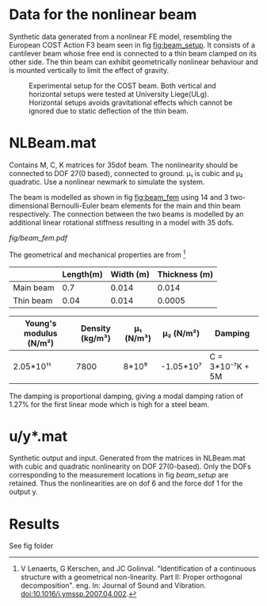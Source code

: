 * Data for the nonlinear beam
Synthetic data generated from a nonlinear FE model, resembling the European COST
Action F3 beam seen in fig [[fig:beam_setup]]. It consists of a cantilever beam
whose free end is connected to a thin beam clamped on its other side. The thin
beam can exhibit geometrically nonlinear behaviour and is mounted vertically to
limit the effect of gravity.

#+CAPTION: Experimental setup for the COST beam. Both vertical and horizontal setups were tested at University Liege(ULg). Horizontal setups avoids gravitational effects which cannot be ignored due to static deflection of the thin beam.
#+NAME:   fig:beam_setup
[[./fig/beam_setup.png]]

* NLBeam.mat
Contains M, C, K matrices for 35dof beam. The nonlinearity should be connected
to DOF 27(0 based), connected to ground. μ₁ is cubic and μ₂ quadratic. Use a
nonlinear newmark to simulate the system.

The beam is modelled as shown in fig [[fig:beam_fem]] using 14 and 3 two-
dimensional Bernoulli-Euler beam elements for the main and thin beam
respectively. The connection between the two beams is modelled by an additional
linear rotational stiffness resulting in a model with 35 dofs.

#+CAPTION: FE model of the COST beam.
#+NAME:   fig:beam_fem
[[fig/beam_fem.pdf]]


The geometrical and mechanical properties are from [fn:cost_beam]
#+NAME: tab:geo_prop
|           | Length(m) | Width (m) | Thickness (m) |
|-----------+-----------+-----------+---------------|
| Main beam |       0.7 |     0.014 |         0.014 |
| Thin beam |      0.04 |     0.014 |        0.0005 |

#+NAME: tab:mec_prop
| Young's modulus (N/m²) | Density (kg/m³) | μ₁ (N/m³) | μ₂ (N/m²) | Damping          |
|------------------------+-----------------+-----------+-----------+------------------|
| 2.05*10¹¹              |            7800 | 8*10⁹     | -1.05*10⁷ | C = 3*10⁻⁷K + 5M |

The damping is proportional damping, giving a modal damping ration of 1.27% for
the first linear mode which is high for a steel beam.

[fn:cost_beam]
V Lenaerts, G Kerschen, and JC Golinval. "Identification of a continuous
structure with a geometrical non-linearity. Part II: Proper orthogonal
decomposition". eng. In: Journal of Sound and Vibration.
doi:10.1016/j.ymssp.2007.04.002.

* u/y*.mat
Synthetic output and input. Generated from the matrices in NLBeam.mat with cubic
and quadratic nonlinearity on DOF 27(0-based). Only the DOFs corresponding to
the measurement locations in fig [[beam_setup]] are retained.
Thus the nonlinearities are on dof 6 and the force dof 1 for the output y.

* Results
See fig folder
